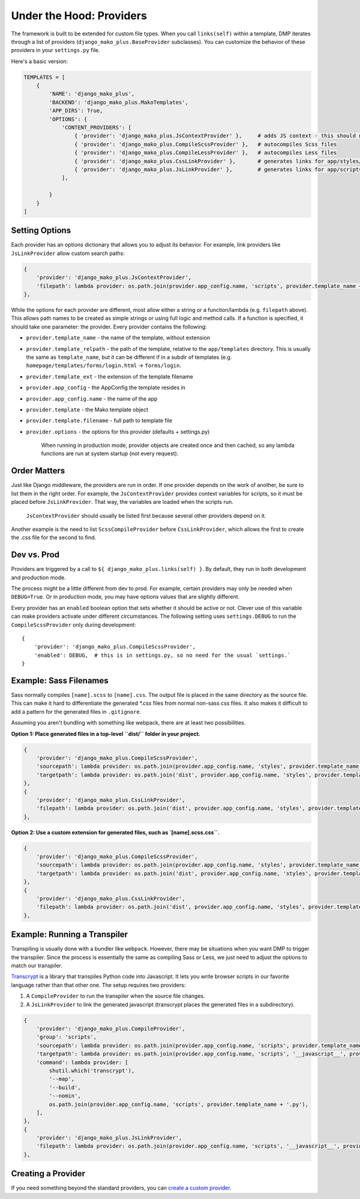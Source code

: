 Under the Hood: Providers
================================


The framework is built to be extended for custom file types.  When you call ``links(self)`` within a template, DMP iterates through a list of providers (``django_mako_plus.BaseProvider`` subclasses).  You can customize the behavior of these providers in your ``settings.py`` file.

Here's a basic version:

.. code-block:: python

    TEMPLATES = [
        {
            'NAME': 'django_mako_plus',
            'BACKEND': 'django_mako_plus.MakoTemplates',
            'APP_DIRS': True,
            'OPTIONS': {
                'CONTENT_PROVIDERS': [
                    { 'provider': 'django_mako_plus.JsContextProvider' },     # adds JS context - this should normally be listed first
                    { 'provider': 'django_mako_plus.CompileScssProvider' },   # autocompiles Scss files
                    { 'provider': 'django_mako_plus.CompileLessProvider' },   # autocompiles Less files
                    { 'provider': 'django_mako_plus.CssLinkProvider' },       # generates links for app/styles/template.css
                    { 'provider': 'django_mako_plus.JsLinkProvider' },        # generates links for app/scripts/template.js
                ],

            }
        }
    ]


Setting Options
-------------------------------

Each provider has an options dictionary that allows you to adjust its behavior.  For example, link providers like ``JsLinkProvider`` allow custom search paths:

.. code-block:: python

    {
        'provider': 'django_mako_plus.JsContextProvider',
        'filepath': lambda provider: os.path.join(provider.app_config.name, 'scripts', provider.template_name + '.js'),
    },

While the options for each provider are different, most allow either a string or a function/lambda (e.g. ``filepath`` above). This allows path names to be created as simple strings or using full logic and method calls. If a function is specified, it should take one parameter: the provider. Every provider contains the following:


* ``provider.template_name`` - the name of the template, without extension
* ``provider.template_relpath`` - the path of the template, relative to the ``app/templates`` directory. This is usually the same as ``template_name``, but it can be different if in a subdir of templates (e.g. ``homepage/templates/forms/login.html`` -> ``forms/login``.
* ``provider.template_ext`` - the extension of the template filename
* ``provider.app_config`` - the AppConfig the template resides in
* ``provider.app_config.name`` - the name of the app
* ``provider.template`` - the Mako template object
* ``provider.template.filename`` - full path to template file
* ``provider.options`` - the options for this provider (defaults + settings.py)

    When running in production mode, provider objects are created once and then cached, so any lambda functions are run at system startup (not every request).


Order Matters
--------------------

Just like Django middleware, the providers are run in order.  If one provider depends on the work of another, be sure to list them in the right order.  For example, the ``JsContextProvider`` provides context variables for scripts, so it must be placed before ``JsLinkProvider``.  That way, the variables are loaded when the scripts run.

    ``JsContextProvider`` should usually be listed first because several other providers depend on it.

Another example is the need to list ``ScssCompileProvider`` before ``CssLinkProvider``, which allows the first to create the .css file for the second to find.


Dev vs. Prod
-------------------------------

Providers are triggered by a call to ``${ django_mako_plus.links(self) }``.  By default, they run in both development and production mode.

The process might be a little different from dev to prod.  For example, certain providers may only be needed when ``DEBUG=True``.  Or in production mode, you may have options values that are slightly different.

Every provider has an ``enabled`` boolean option that sets whether it should be active or not.  Clever use of this variable can make providers activate under different circumstances.  The following setting uses ``settings.DEBUG`` to run the ``CompileScssProvider`` only during development:

::

    {
        'provider': 'django_mako_plus.CompileScssProvider',
        'enabled': DEBUG,  # this is in settings.py, so no need for the usual `settings.`
    }


Example: Sass Filenames
----------------------------------------

Sass normally compiles ``[name].scss`` to ``[name].css``.  The output file is placed in the same directory as the source file.  This can make it hard to differentiate the generated `*.css` files from normal non-sass css files.  It also makes it difficult to add a pattern for the generated files in ``.gitignore``.

Assuming you aren't bundling with something like webpack, there are at least two possibilities.

**Option 1: Place generated files in a top-level ``dist/`` folder in your project.**

.. code-block:: python

    {
        'provider': 'django_mako_plus.CompileScssProvider',
        'sourcepath': lambda provider: os.path.join(provider.app_config.name, 'styles', provider.template_name + '.scss'),
        'targetpath': lambda provider: os.path.join('dist', provider.app_config.name, 'styles', provider.template_name + '.css'),
    },
    {
        'provider': 'django_mako_plus.CssLinkProvider',
        'filepath': lambda provider: os.path.join('dist', provider.app_config.name, 'styles', provider.template_name + '.css'),
    },

**Option 2: Use a custom extension for generated files, such as `[name].scss.css``.**

.. code-block:: python

    {
        'provider': 'django_mako_plus.CompileScssProvider',
        'sourcepath': lambda provider: os.path.join(provider.app_config.name, 'styles', provider.template_name + '.scss'),
        'targetpath': lambda provider: os.path.join('dist', provider.app_config.name, 'styles', provider.template_name + '.scss.css'),
    },
    {
        'provider': 'django_mako_plus.CssLinkProvider',
        'filepath': lambda provider: os.path.join('dist', provider.app_config.name, 'styles', provider.template_name + '.scss.css'),
    },


Example: Running a Transpiler
-------------------------------

Transpiling is usually done with a bundler like ``webpack``.  However, there may be situations when you want DMP to trigger the transpiler.  Since the process is essentially the same as compiling Sass or Less, we just need to adjust the options to match our transpiler.

`Transcrypt <https://www.transcrypt.org/>`_ is a library that transpiles Python code into Javascript. It lets you write browser scripts in our favorite language rather than that other one.  The setup requires two providers:

1. A ``CompileProvider`` to run the transpiler when the source file changes.
2. A ``JsLinkProvider`` to link the generated javascript (transcrypt places the generated files in a subdirectory).

.. code-block:: python

    {
        'provider': 'django_mako_plus.CompileProvider',
        'group': 'scripts',
        'sourcepath': lambda provider: os.path.join(provider.app_config.name, 'scripts', provider.template_name + '.py'),
        'targetpath': lambda provider: os.path.join(provider.app_config.name, 'scripts', '__javascript__', provider.template_name + '.js'),
        'command': lambda provider: [
            shutil.which('transcrypt'),
            '--map',
            '--build',
            '--nomin',
            os.path.join(provider.app_config.name, 'scripts', provider.template_name + '.py'),
        ],
    },
    {
        'provider': 'django_mako_plus.JsLinkProvider',
        'filepath': lambda provider: os.path.join(provider.app_config.name, 'scripts', '__javascript__', provider.template_name + '.js')
    },


Creating a Provider
------------------------

If you need something beyond the standard providers, you can `create a custom provider </static_custom.html>`_.
